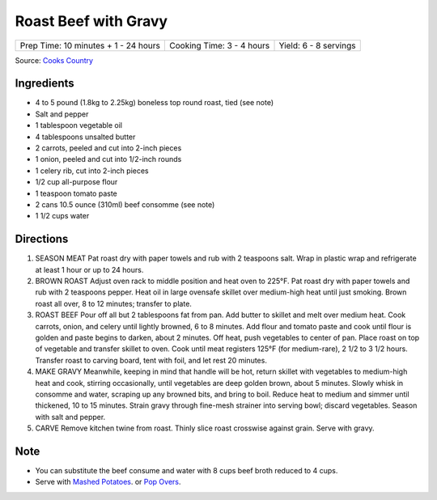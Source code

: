 Roast Beef with Gravy
=====================

+--------------------------------------+---------------------------+-----------------------+
| Prep Time: 10 minutes + 1 - 24 hours | Cooking Time: 3 - 4 hours | Yield: 6 - 8 servings |
+--------------------------------------+---------------------------+-----------------------+

Source: `Cooks Country <https://www.cookscountry.com/recipes/6291-grandmas-roast-beef-with-gravy>`__

Ingredients
-----------

- 4 to 5 pound (1.8kg to 2.25kg) boneless top round roast, tied (see note)
- Salt and pepper
- 1 tablespoon vegetable oil
- 4 tablespoons unsalted butter
- 2 carrots, peeled and cut into 2-inch pieces
- 1 onion, peeled and cut into 1/2-inch rounds
- 1 celery rib, cut into 2-inch pieces
- 1/2 cup all-purpose flour
- 1 teaspoon tomato paste
- 2 cans 10.5 ounce (310ml) beef consomme (see note)
- 1 1/2 cups water

Directions
----------

1. SEASON MEAT Pat roast dry with paper towels and rub with 2 teaspoons salt.
   Wrap in plastic wrap and refrigerate at least 1 hour or up to 24 hours.
2. BROWN ROAST Adjust oven rack to middle position and heat oven to
   225°F. Pat roast dry with paper towels and rub with 2 teaspoons
   pepper. Heat oil in large ovensafe skillet over medium-high heat until just
   smoking. Brown roast all over, 8 to 12 minutes; transfer to plate.
3. ROAST BEEF Pour off all but 2 tablespoons fat from pan. Add butter to
   skillet and melt over medium heat. Cook carrots, onion, and celery until
   lightly browned, 6 to 8 minutes. Add flour and tomato paste and cook until
   flour is golden and paste begins to darken, about 2 minutes. Off heat, push
   vegetables to center of pan. Place roast on top of vegetable and transfer
   skillet to oven. Cook until meat registers 125°F (for medium-rare),
   2 1/2 to 3 1/2 hours. Transfer roast to carving board, tent with foil, and
   let rest 20 minutes.
4. MAKE GRAVY Meanwhile, keeping in mind that handle will be hot, return
   skillet with vegetables to medium-high heat and cook, stirring
   occasionally, until vegetables are deep golden brown, about 5 minutes.
   Slowly whisk in consomme and water, scraping up any browned bits, and
   bring to boil. Reduce heat to medium and simmer until thickened,
   10 to 15 minutes. Strain gravy through fine-mesh strainer into serving
   bowl; discard vegetables. Season with salt and pepper.
5. CARVE Remove kitchen twine from roast. Thinly slice roast crosswise
   against grain. Serve with gravy.

Note
----
- You can substitute the beef consume and water with 8 cups beef broth reduced
  to 4 cups.
- Serve with `Mashed Potatoes <#mashed-potatoes>`__. or `Pop Overs <#pop-overs>`__.

